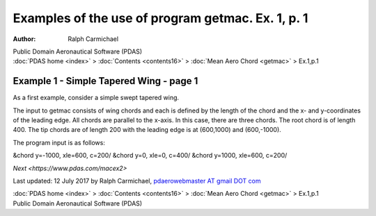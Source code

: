 ==================================================
Examples of the use of program getmac. Ex. 1, p. 1
==================================================

:Author: Ralph Carmichael

.. container:: newbanner

   Public Domain Aeronautical Software (PDAS)

.. container:: crumb

   :doc:`PDAS home <index>` > :doc:`Contents <contents16>` > :doc:`Mean
   Aero Chord <getmac>` > Ex.1,p.1

Example 1 - Simple Tapered Wing - page 1
========================================

As a first example, consider a simple swept tapered wing.

.. container:: equation

   The input to getmac consists of wing chords and each is defined by the
   length of the chord and the x- and y-coordinates of the leading edge.
   All chords are parallel to the x-axis. In this case, there are three
   chords. The root chord is of length 400. The tip chords are of length
   200 with the leading edge is at (600,1000) and (600,-1000).

The program input is as follows:

&chord y=-1000, xle=600, c=200/ &chord y=0, xle=0, c=400/ &chord y=1000,
xle=600, c=200/

`Next <https://www.pdas.com/macex2>`

Last updated: 12 July 2017 by Ralph Carmichael, `pdaerowebmaster AT
gmail DOT com <mailto:pdaerowebmaster@gmail.com>`__

.. container:: crumb

   :doc:`PDAS home <index>` > :doc:`Contents <contents16>` > :doc:`Mean
   Aero Chord <getmac>` > Ex.1,p.1

.. container:: newbanner

   Public Domain Aeronautical Software (PDAS)

